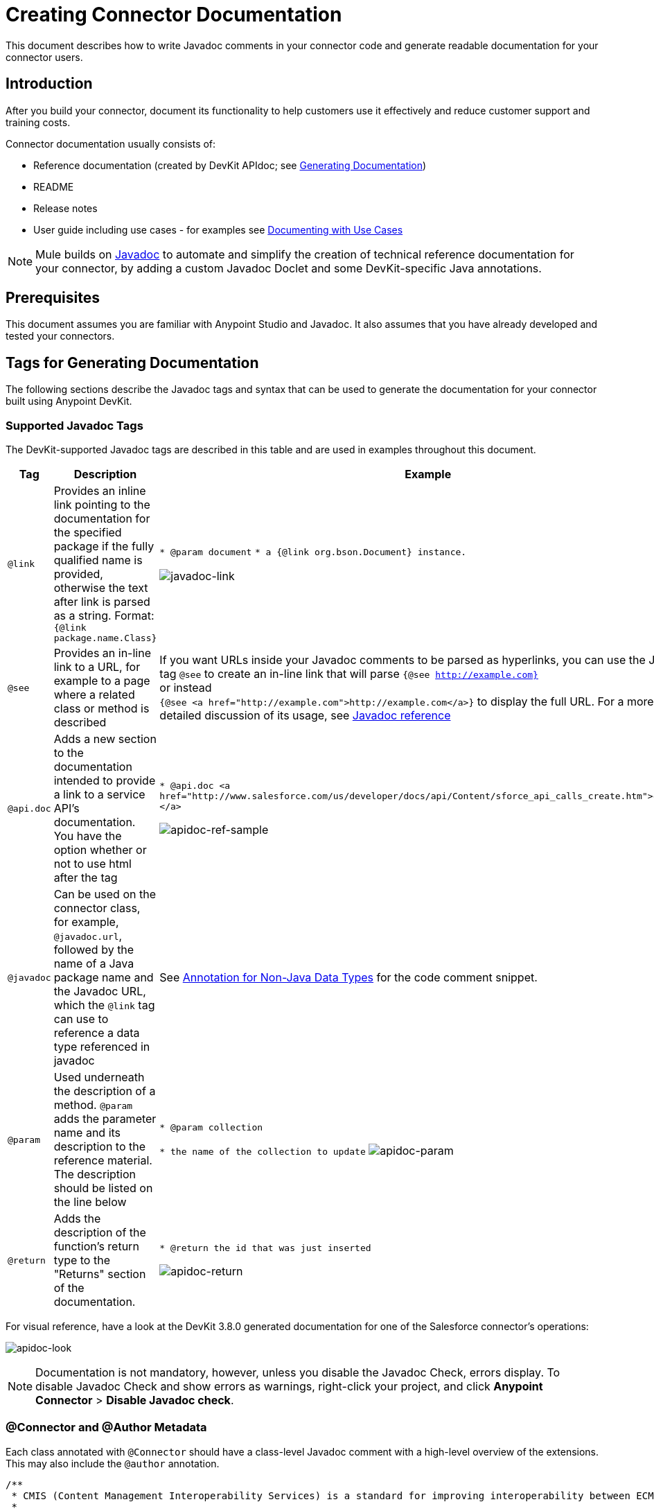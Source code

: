= Creating Connector Documentation
:keywords: devkit, reference documentation, apidoc, javadoc

This document describes how to write Javadoc comments in your connector code and generate readable documentation for your connector users.


== Introduction

After you build your connector, document its functionality to help customers use it effectively and reduce customer support and training costs.

Connector documentation usually consists of:

* Reference documentation (created by DevKit APIdoc; see <<Generating Documentation, Generating Documentation>>)
* README
* Release notes
* User guide including use cases - for examples see link:/anypoint-connector-devkit/v/3.8/packaging-your-connector-for-release#documenting-with-use-cases[Documenting with Use Cases]

[NOTE]
Mule builds on link:http://en.wikipedia.org/wiki/Javadoc[Javadoc] to automate and simplify the creation of technical reference documentation for your connector, by adding a custom Javadoc Doclet and some DevKit-specific Java annotations.

== Prerequisites

This document assumes you are familiar with Anypoint Studio and Javadoc. It also assumes that you have already developed and tested your connectors.

== Tags for Generating Documentation

The following sections describe the Javadoc tags and syntax that can be used to generate the documentation for your connector built using Anypoint DevKit.

=== Supported Javadoc Tags

The DevKit-supported Javadoc tags are described in this table and are used in examples throughout this document.
//TODO: screenshots or provide link to existing apidoc?
[width="100%",cols="20a,40a,40a",options="header"]
|===
|Tag|Description|Example
|`@link` | Provides an inline link pointing to the documentation for the specified package if the fully qualified name is provided, otherwise the text after link is parsed as a string. Format: `{@link package.name.Class}` a|
`* @param document`
`* a {@link org.bson.Document} instance.`

image:javadoc-link-sample.png[javadoc-link]
|`@see` | Provides an in-line link to a URL, for example to a page where a related class or method is described a| If you want URLs inside your Javadoc comments to be parsed as hyperlinks, you can use the Javadoc tag `@see` to create an in-line link that will parse `{@see http://example.com}` +
or instead +
`{@see <a href="http://example.com">http://example.com</a>}` to display the full URL. For a more detailed discussion of its usage, see link:http://docs.oracle.com/javase/7/docs/technotes/tools/windows/javadoc.html#see[Javadoc reference]
|`@api.doc`|Adds a new section to the documentation intended to provide a link to a service API’s documentation. You have the option whether or not to use html after the tag a|
`* @api.doc <a href="http://www.salesforce.com/us/developer/docs/api/Content/sforce_api_calls_create.htm">create()</a>`

image:apidoc-ref-sample.png[apidoc-ref-sample]
|`@javadoc` | Can be used on the connector class, for example, `@javadoc.url`, followed by the name of a Java package name and the Javadoc URL, which the `@link` tag can use to reference a data type referenced in javadoc | See <<Annotation for Non-Java Data Types,Annotation for Non-Java Data Types>> for the code comment snippet.
|`@param` | Used underneath the description of a method. `@param` adds the parameter name and its description to the reference material. The description should be listed on the line below a|
`* @param collection`

`* the name of the collection to update`
image:apidoc-param-sample.png[apidoc-param]
|`@return` | Adds the description of the function's return type to the "Returns" section of the documentation. a|
`* @return the id that was just inserted`

image:apidoc-return-sample.png[apidoc-return]
|===

For visual reference, have a look at the DevKit 3.8.0 generated documentation for one of the Salesforce connector's operations:

image:apidoc-look.png[apidoc-look]

[NOTE]
Documentation is not mandatory, however, unless you disable the Javadoc Check, errors display. To disable Javadoc Check and show errors as warnings, right-click your project, and click *Anypoint Connector* > *Disable Javadoc check*.

=== @Connector and @Author Metadata 

Each class annotated with `@Connector` should have a class-level Javadoc comment with a high-level overview of the extensions. This may also include the `@author` annotation.

[source, java, linenums]
----
/**
 * CMIS (Content Management Interoperability Services) is a standard for improving interoperability between ECM systems.
 *
 * @author MuleSoft, Inc.
 */
@ReconnectOn(exceptions = CMISConnectorConnectionException.class)
@Connector(name = "cmis", schemaVersion = "1.1", friendlyName = "CMIS")
public class CMISConnector implements CMISFacade {
...
----

=== Documenting @Configurable Attributes

`@Configurable` attributes of your connector can be documented with a Javadoc comment that briefly explains the attribute.

[source, java, linenums]
----
/**
 * The username to access the service
 */
 @Configurable
 private String username;

/**
 * The password to access the service
 */
 @Configurable
 private String password;

/**
 * The API endpoint;
 */
 @Configurable
 private String apiEndpoint;
----

The `@Default` annotation puts the value between parentheses under the "Default Value" column in the row corresponding to the attribute. The default value for `host` is `localhost:27017` in this example:

[source,java,linenums]
----
/**
 * A list of MongoDB instances, with the format <code>host:port</code>, separated by commas.
 *
 * <pre>
 * Example: 127.0.0.1:27017, 192.168.1.2:27017
 * </pre>
 *
 */
@Configurable
    @Default("localhost:27017")
    @FriendlyName("Servers (host:port)")
    @Placement(group = "Connection")
    private String host;
----

The above comments populate the attribute table like so:

image:host-attr.png[host-attr]

=== Documenting Connection Strategies

With version 3.8.0 of DevKit, it is possible to generate documentation for as many connection strategies as are supported by the connector, and will appear under the *Configs* heading:

image:multiple-configs.png[multiple-configs]

=== Documenting @Processor Methods and Parameters

Each method annotated with `@Processor` or `@Source` (for streaming APIs) should have a Javadoc comment that includes the following:

* A description of the use of the method
* For each parameter of the method, a Javadoc `@param` tag, with a description of the parameter
* If the method has a return type other than `void`, a Javadoc `@return` tag with a description of the return value

See this code sample, which includes examples of the above:

[source, java, linenums]
----
/**
 * Inserts a document into a collection, setting its id if necessary.
 *
 *
 * @param collection
 *            the name of the collection where the given document should be inserted.
 * @param document
 *            a {@link Document} instance.
 * @return the id that was just inserted
 */
@Processor
public String insertDocument(final String collection, @RefOnly @Default("#[payload]") final Document document) {
    Validate.notNull(collection);
    Validate.notNull(document);
    return config.getClient().insertObject(collection, document);
}
----

=== Linking to External Javadoc Resources

To support linking from your documentation to a third-party Javadoc resource, reference the URL once by annotating the *connector class* with the Javadoc tag `@javadoc.url`.

Use the format `@javadoc.url package.name[https://javadocurl/];` as in this example:

[source,java,linenums]
----
/**
*
* @author MuleSoft
* @javadoc.url org.bson[https://api.mongodb.org/java/3.1/];
* @javadoc.url com.mongodb[https://api.mongodb.org/java/3.1/];
*/
public class MongoCloudConnector {
...
----

=== Using @link for External Javadoc

Once the `@javadoc.url` tag is in place and you confirm the package and URL are specified using the proper syntax, you use the `@link` tag as desired, to create functioning links from within your comments.

[NOTE]
The *fully qualified name of the class* must be specified after `@link` to create a functioning URL, for example, `{@link org.bson.Document}`. Otherwise, the package for the datatype in question will not be found.


[source,java,linenums]
----
/**
 * Inserts a document in a collection, setting its id if necessary.
 * @see <a href="http://example.com">http://example.com</a>
 *
 * @param collection
 *            the name of the collection where to insert the given document.
 * @param document
 *            a {@link org.bson.Document} instance.
 * @return the id that was just inserted
 */
@Processor
public String insertDocument(final String collection, @RefOnly @Default("#[payload]") final Document document) {
...
----


DevKit concatenates the base URL for the MongoDB Java API, the path to the particular package, and the specific class to form a proper URL.

image:apidoc-mongo-document-attr.png[apidoc-mongo-document-attr]

Clicking *Document* from the documentation shown above would direct the user to the reference material for this class: `https://api.mongodb.org/java/3.1/org/bson/Document.html`.

=== XML Code Samples File

The examples file must be stored in the `/doc` folder and adhere to this structure:

[source, xml, linenums]
----
<!-- BEGIN_INCLUDE(myconnector:method-a) -->
// example here
<!-- END_INCLUDE(myconnector:method-a) -->
<!-- BEGIN_INCLUDE(myconnector:method-b) -->
// example here
<!-- END_INCLUDE(myconnector:method-b) -->
...
----

Here is an example from the CMIS connector's `xml.sample` file:

[source, xml, linenums]
----
<!-- BEGIN_INCLUDE(cmis:getObjectByPath) -->
        <cmis:get-object-by-path path="/mule-cloud-connector" config-ref="config" />
<!-- END_INCLUDE(cmis:getObjectByPath) -->
----

[NOTE]
DevKit APIDoc can generate more than one example from the `xml.sample` file for the same connector operation. Of course, the example must follow the same "_INCLUDE" tag structure above. As of DevKit 3.8.0, the `@sample.xml` tag is *NOT* supported.

== Generating Documentation

Documentation can be previewed by right-clicking your project in the Package Explorer, then selecting *Anypoint Connector* > *Preview Documentation*.

[IMPORTANT]
You must have *DevKit 3.8.0* and have *JDK 7 or higher* enabled to access the updated documentation features described here. Ensure the appropriate version of DevKit is referenced in the pom.xml file, and likewise for the JDK used by the system.

When you generate documentation for your connector (*Project* > *Generate Javadoc*), DevKit automatically creates both an *HTML* file and an link:http://asciidoctor.org/docs/what-is-asciidoc/#what-is-asciidoc[AsciiDoc] file that serve as a user-friendly reference for the Javadoc comments you have added within your code explaining connector methods and attributes.

=== Using a Maven Command

Alternatively, you can navigate to the connector's root directory and execute the following Maven command to generate the documentation:

----
mvn clean compile -DgenerateApidocs
----


The generated documentation should have been created in a new `target/apidocs` directory in your connector folder. Open the file `connectorname-apidoc.html` to show the fully generated documentation in the browser.

=== Contextual Help in Studio

The same Javadoc comments are also consumed by DevKit to provide contextual help for the user within Studio at design time, as shown here:

image:contextual-help-box.png[contextual help]

As you build out your connector, perform a review of the generated documentation to ensure that the contents are sane and correct. If you find it lacking, you can always include more detail in the Javadoc comments in your code and regenerate the documentation.

== See Also

After you add all required operations to your connector and develop tests, move on to link:/anypoint-connector-devkit/v/3.8/packaging-your-connector-for-release[Packaging Your Connector For Release].
